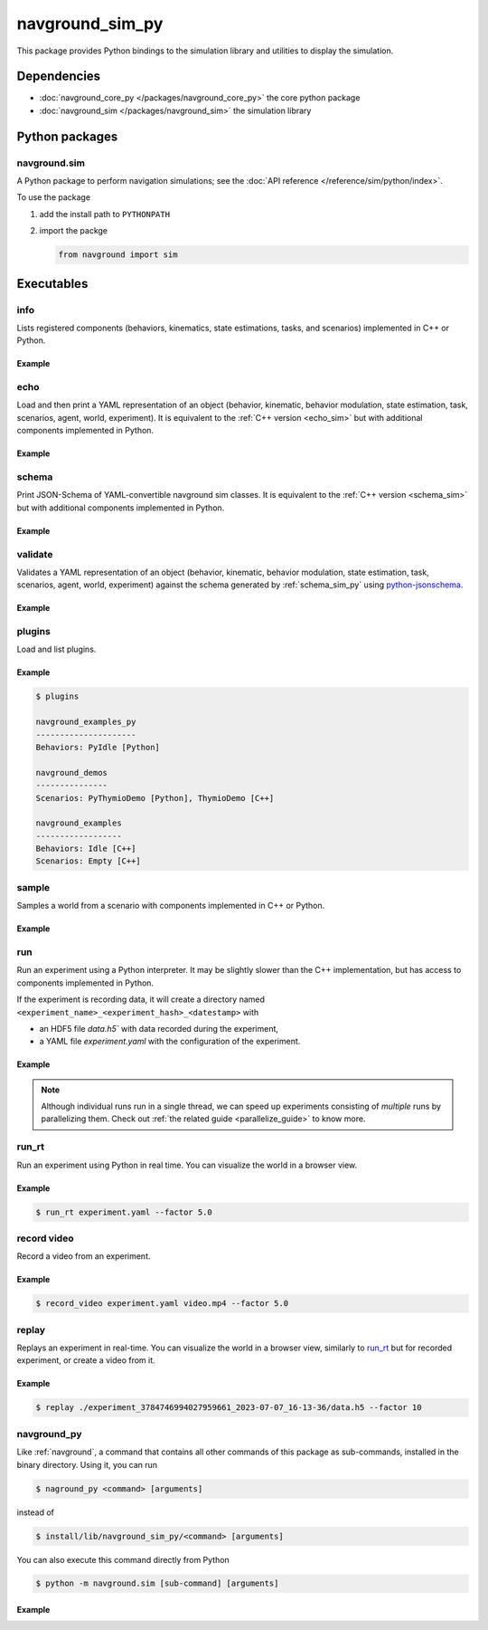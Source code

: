 ================
navground_sim_py
================

This package provides Python bindings to the simulation library and utilities to display the simulation.


Dependencies
============

- :doc:`navground_core_py </packages/navground_core_py>` the core python package
- :doc:`navground_sim </packages/navground_sim>` the simulation library

Python packages
===============

navground.sim
-------------

A Python package to perform navigation simulations; see the :doc:`API reference </reference/sim/python/index>`.

To use the package

#. add the install path to ``PYTHONPATH``

#. import the packge

   .. code-block:: python

      from navground import sim

Executables
===========

.. _navground_main:


.. _info_sim_py:

info
----

Lists registered components (behaviors, kinematics, state estimations, tasks, and scenarios) implemented in C++ or Python.


.. argparse::
   :module: navground.sim.info
   :func: parser
   :prog: info
   :nodescription:
   :nodefault:


Example
~~~~~~~

.. ng-command-output:: info --properties
   :package: navground_sim_py
   :ellipsis: 20


.. _echo_sim_py:

echo
----

Load and then print a YAML representation of an object (behavior, kinematic, behavior modulation, state estimation, task, scenarios, agent, world, experiment).
It is equivalent to the :ref:`C++ version <echo_sim>` but with additional components implemented in Python.


.. argparse::
   :module: navground.sim.echo
   :func: parser
   :prog: echo
   :nodescription:
   :nodefault:


Example
~~~~~~~

.. ng-command-output:: echo task "{type: Path, points: [[1, 2], [3, 4]]}" 
   :package: navground_sim_py
   :ellipsis: 20

.. _schema_sim_py:

schema
-------

Print JSON-Schema of YAML-convertible navground sim classes. It is equivalent to the :ref:`C++ version <schema_sim>` but with additional components implemented in Python.

.. argparse::
   :module: navground.sim.print_schema
   :func: parser
   :prog: schema
   :nodescription:
   :nodefault:

Example
~~~~~~~

.. ng-command-output:: schema task
   :package: navground_sim_py
   :ellipsis: 20


.. _validate_sim_py:

validate
--------

Validates a YAML representation of an object (behavior, kinematic, behavior modulation, state estimation, task, scenarios, agent, world, experiment) against the schema generated by :ref:`schema_sim_py` using `python-jsonschema <https://python-jsonschema.readthedocs.io>`_. 

.. argparse::
   :module: navground.sim.validate
   :func: parser
   :prog: validate
   :nodescription:
   :nodefault:

Example
~~~~~~~

.. ng-command-output:: validate task "{type: UnknownTask}"
   :package: navground_sim_py
   :ellipsis: 20

.. _plugins_sim_py:

plugins
-------

Load and list plugins.

.. argparse::
   :module: navground.sim.list_plugins
   :func: parser
   :prog: plugins
   :nodescription:
   :nodefault:

Example
~~~~~~~

.. .. ng-command-output:: plugins
..    :package: navground_sim_py
..    :ellipsis: 20

.. code-block:: console

   $ plugins

   navground_examples_py
   ---------------------
   Behaviors: PyIdle [Python]
   
   navground_demos
   ---------------
   Scenarios: PyThymioDemo [Python], ThymioDemo [C++]
   
   navground_examples
   ------------------
   Behaviors: Idle [C++]
   Scenarios: Empty [C++]

.. _sample_py:

sample
------

Samples a world from a scenario with components implemented in C++ or Python.


.. argparse::
   :module: navground.sim.sample
   :func: parser
   :prog: sample
   :nodescription:

Example
~~~~~~~

.. ng-command-output:: sample "{type: Antipodal, groups: [{number: 2}]}"
   :package: navground_sim_py
   :ellipsis: 20

.. _run_py:

run
---

Run an experiment using a Python interpreter. It may be slightly slower than the C++ implementation, but has access to components implemented in Python.

.. argparse::
   :module: navground.sim.run
   :func: parser
   :prog: run
   :nodescription:

If the experiment is recording data, it will create a directory named ``<experiment_name>_<experiment_hash>_<datestamp>`` with

- an HDF5 file `data.h5`` with data recorded during the experiment,
- a YAML file `experiment.yaml` with the configuration of the experiment. 

Example
~~~~~~~

.. ng-command-output:: run  "{save_directory: "/tmp", scenario: {type: Antipodal, groups: [{number: 20}]}}"
   :package: navground_sim_py
   :ellipsis: 20

.. note::

    Although individual runs run in a single thread, we can speed up experiments consisting of *multiple* runs by parallelizing them. Check out :ref:`the related guide <parallelize_guide>` to know more.

.. _run_rt:

run_rt
------

Run an experiment using Python in real time. You can visualize the world in a browser view.


.. argparse::
   :module: navground.sim.run_rt
   :func: parser
   :prog: run_rt
   :nodescription:


Example
~~~~~~~

.. code-block:: console

   $ run_rt experiment.yaml --factor 5.0


.. _record_video:

record video
------------

Record a video from an experiment.


.. argparse::
   :module: navground.sim.record_video
   :func: parser
   :prog: record_video
   :nodescription:

Example
~~~~~~~

.. code-block:: console

   $ record_video experiment.yaml video.mp4 --factor 5.0

.. _replay:

replay
------

Replays an experiment in real-time. You can visualize the world in a browser view, similarly to run_rt_ but for recorded experiment, or create a video from it.


.. argparse::
   :module: navground.sim.replay
   :func: parser
   :prog: replay
   :nodescription:

Example
~~~~~~~

.. code-block:: console

   $ replay ./experiment_3784746994027959661_2023-07-07_16-13-36/data.h5 --factor 10


navground_py
------------

Like  :ref:`navground`, a command that contains all other commands of this package as sub-commands, installed in the binary directory. Using it, you can run

.. code-block:: console

   $ naground_py <command> [arguments]

instead of 

.. code-block:: console

   $ install/lib/navground_sim_py/<command> [arguments]


You can also execute this command directly from Python

.. code-block:: console

   $ python -m navground.sim [sub-command] [arguments]


Example
~~~~~~~

.. command-output:: navground_py run --help 
   :ellipsis: 20

